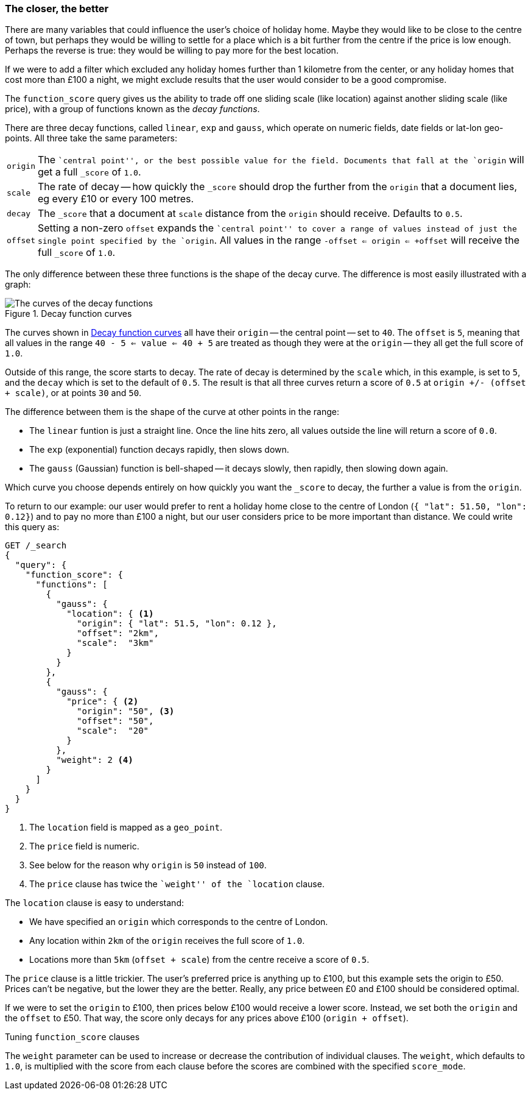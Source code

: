 [[decay-functions]]
=== The closer, the better

There are many variables that could influence the user's choice of holiday
home.  Maybe they would like to be close to the centre of town, but perhaps
they would be willing to settle for a place which is a bit further from the
centre if the price is low enough.  Perhaps the reverse is true: they would be
willing to pay more for the best location.

If we were to add a filter which excluded any holiday homes further than 1
kilometre from the center, or any holiday homes that cost more than £100 a
night, we might exclude results that the user would consider to be a good
compromise.

The `function_score` query gives us the ability to trade off one sliding scale
(like location) against another sliding scale (like price), with a group of
functions known as the _decay functions_.

There are three decay functions, called `linear`, `exp` and `gauss`, which
operate on numeric fields, date fields or lat-lon geo-points.  All three take
the same parameters:

[horizontal]
`origin`::

    The ``central point'', or the best possible value for the field.
    Documents that fall at the `origin` will get a full `_score` of `1.0`.

`scale`::

    The rate of decay -- how quickly the `_score` should drop the further from
    the `origin` that a document lies, eg every £10 or every 100 metres.

`decay`::

    The `_score` that a document at `scale` distance from the `origin` should
    receive. Defaults to `0.5`.

`offset`::

    Setting a non-zero `offset` expands the ``central point'' to cover a range
    of values instead of just the single point specified by the `origin`. All
    values in the range `-offset <= origin <= +offset` will receive the full
    `_score` of `1.0`.

The only difference between these three functions is the shape of the decay
curve. The difference is most easily illustrated with a graph:

[[img-decay-functions]]
.Decay function curves
image::images/170_07_decay.png["The curves of the decay functions"]

The curves shown in <<img-decay-functions>> all have their `origin` -- the
central point -- set to `40`.  The `offset` is `5`, meaning that all values in
the range `40 - 5 <= value <= 40 + 5` are treated as though they were at the
`origin` -- they all get the full score of `1.0`.

Outside of this range, the score starts to decay.  The rate of decay is
determined by the `scale` which, in this example, is set to `5`, and the
`decay` which is set to the default of `0.5`. The result is that all three
curves return a score of `0.5` at `origin +/- (offset + scale)`, or at points
`30` and `50`.

The difference between them is the shape of the curve at other points in the range:

* The `linear` funtion is just a straight line. Once the line hits zero,
  all values outside the line will return a score of `0.0`.
* The `exp` (exponential) function decays rapidly, then slows down.
* The `gauss` (Gaussian) function is bell-shaped -- it decays slowly, then
  rapidly, then slowing down again.

Which curve you choose depends entirely on how quickly you want the `_score`
to decay, the further a value is from the `origin`.

To return to our example: our user would prefer to rent a holiday home close
to the centre of London (`{ "lat": 51.50, "lon": 0.12}`) and to pay no more
than £100 a night, but our user considers price to be more important than
distance.   We could write this query as:

[source,json]
----------------------------------
GET /_search
{
  "query": {
    "function_score": {
      "functions": [
        {
          "gauss": {
            "location": { <1>
              "origin": { "lat": 51.5, "lon": 0.12 },
              "offset": "2km",
              "scale":  "3km"
            }
          }
        },
        {
          "gauss": {
            "price": { <2>
              "origin": "50", <3>
              "offset": "50",
              "scale":  "20"
            }
          },
          "weight": 2 <4>
        }
      ]
    }
  }
}
----------------------------------
<1> The `location` field is mapped as a `geo_point`.
<2> The `price` field is numeric.
<3> See below for the reason why `origin` is `50` instead of `100`.
<4> The `price` clause has twice the ``weight'' of the `location` clause.

The `location` clause is easy to understand:

* We have specified an `origin` which corresponds to the centre of London.
* Any location within `2km` of the `origin` receives the full score of `1.0`.
* Locations more than `5km` (`offset + scale`) from the centre receive a score
of `0.5`.

The `price` clause is a little trickier.  The user's preferred price is
anything up to £100, but this example sets the origin to £50.  Prices can't be
negative, but the lower they are the better.  Really, any price between £0 and
£100 should be considered optimal.

If we were to set the `origin` to £100, then prices below £100 would receive a
lower score. Instead, we set both the `origin` and the `offset` to £50.  That
way, the score only decays for any prices above £100 (`origin + offset`).

.Tuning `function_score` clauses
********************************************

The `weight` parameter can be used to increase or decrease the contribution of
individual clauses.  The `weight`, which defaults to `1.0`, is multiplied with
the score from each clause before the scores are combined with the specified
`score_mode`.

********************************************


